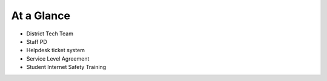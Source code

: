 At a Glance
===========

- District Tech Team
- Staff PD
- Helpdesk ticket system
- Service Level Agreement
- Student Internet Safety Training

